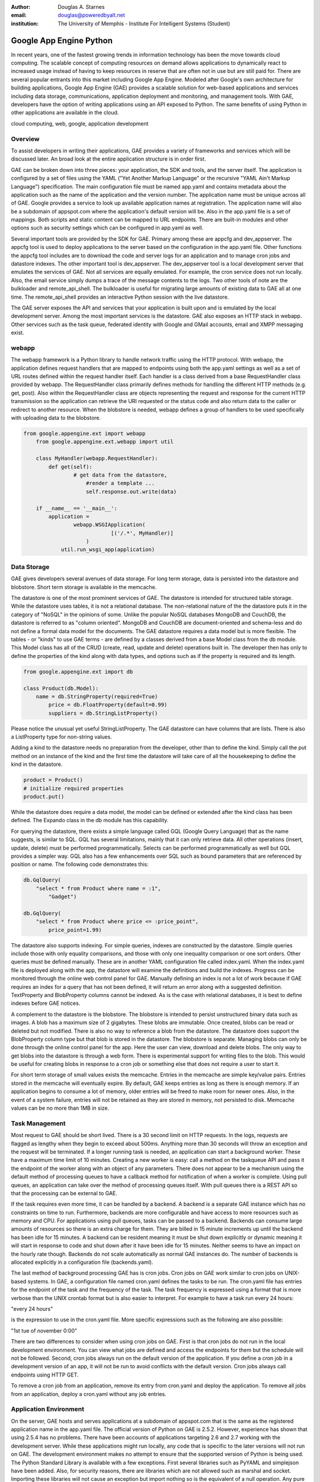 :author: Douglas A. Starnes
:email: douglas@poweredbyalt.net
:institution: The University of Memphis - Institute For Intelligent Systems (Student)

------------------------
Google App Engine Python
------------------------

.. class:: abstract

In recent years, one of the fastest growing trends in information technology has been the move towards cloud computing.  The scalable concept of computing resources on demand allows applications to dynamically react to increased usage instead of having to keep resources in reserve that are often not in use but are still paid for.  There are several popular entrants into this market including Google App Engine.  Modeled after Google's own architecture for building applications, Google App Engine (GAE) provides a scalable solution for web-based applications and services including data storage, communications, application deployment and monitoring, and management tools.  With GAE, developers have the option of writing applications using an API exposed to Python.  The same benefits of using Python in other applications are available in the cloud.
   
.. class:: keywords

   cloud computing, web, google, application development
   
Overview
--------

To assist developers in writing their applications, GAE provides a variety of frameworks and services which will be discussed later.  An broad look at the entire application structure is in order first.
   
GAE can be broken down into three pieces: your application, the SDK and tools, and the server itself.  The application is configured by a set of files using the YAML ("Yet Another Markup Language" or the recursive "YAML Ain't Markup Language") specification.  The main configuration file must be named app.yaml and contains metadata about the application such as the name of the application and the version number.  The application name must be unique across all of GAE.  Google provides a service to look up available application names at registration.  The application name will also be a subdomain of appspot.com where the application's default version will be.  Also in the app.yaml file is a set of mappings.  Both scripts and static content can be mapped to URL endpoints.  There are built-in modules and other options such as security settings which can be configured in app.yaml as well.
   
Several important tools are provided by the SDK for GAE.  Primary among these are appcfg and dev_appserver.  The appcfg tool is used to deploy applications to the server based on the configuration in the app.yaml file.  Other functions the appcfg tool includes are to download the code and server logs for an application and to manage cron jobs and datastore indexes.  The other important tool is dev_appserver.  The dev_appserver tool is a local development server that emulates the services of GAE.  Not all services are equally emulated.  For example, the cron service does not run locally.  Also, the email service simply dumps a trace of the message contents to the logs.  Two other tools of note are the bulkloader and remote_api_shell.  The bulkloader is useful for migrating large amounts of existing data to GAE all at one time.  The remote_api_shell provides an interactive Python session with the live datastore.
   
The GAE server exposes the API and services that your application is built upon and is emulated by the local development server.  Among the most important services is the datastore.  GAE also exposes an HTTP stack in webapp.  Other services such as the task queue, federated identity with Google and GMail accounts, email and XMPP messaging exist.
   
webapp
------

The webapp framework is a Python library to handle network traffic using the HTTP protocol.  With webapp, the application defines request handlers that are mapped to endpoints using both the app.yaml settings as well as a set of URL routes defined within the request handler itself.  Each handler is a class derived from a base RequestHandler class provided by webapp.  The RequestHandler class primarily defines methods for handling the different HTTP methods (e.g. get, post).  Also within the RequestHandler class are objects representing the request and response for the current HTTP transmission so the application can retrieve the URI requested or the status code and also return data to the caller or redirect to another resource.  When the blobstore is needed, webapp defines a group of handlers to be used specifically with uploading data to the blobstore.

.. code-block:: python

    from google.appengine.ext import webapp
	from google.appengine.ext.webapp import util
	
	class MyHandler(webapp.RequestHandler):
	    def get(self):
		    # get data from the datastore,
			#render a template ...
			self.response.out.write(data)
			
	if __name__ == '__main__':
	    application =
		    webapp.WSGIApplication(
				[('/.*', MyHandler)]
			)
		util.run_wsgi_app(application)

Data Storage
------------

GAE gives developers several avenues of data storage.  For long term storage, data is persisted into the datastore and blobstore.  Short term storage is available in the memcache.
   
The datastore is one of the most prominent services of GAE.  The datastore is intended for structured table storage.  While the datastore uses tables, it is not a relational database.  The non-relational nature of the the datastore puts it in the category of "NoSQL" in the opinions of some.  Unlike the popular NoSQL databases MongoDB and CouchDB, the datastore is referred to as "column oriented".  MongoDB and CouchDB are document-oriented and schema-less and do not define a formal data model for the documents.  The GAE datastore requires a data model but is more flexible.  The tables - or "kinds" to use GAE terms - are defined by a classes derived from a base Model class from the db module.  This Model class has all of the CRUD (create, read, update and delete) operations built in.  The developer then has only to define the properties of the kind along with data types, and options such as if the property is required and its length.

.. code-block:: python

   from google.appengine.ext import db
   
   class Product(db.Model):
       name = db.StringProperty(required=True)
	   price = db.FloatProperty(default=0.99)
	   suppliers = db.StringListProperty()
	   
Please notice the unusual yet useful StringListProperty.  The GAE datastore can have columns that are lists.  There is also a ListProperty type for non-string values.

Adding a kind to the datastore needs no preparation from the developer, other than to define the kind.  Simply call the put method on an instance of the kind and the first time the datastore will take care of all the housekeeping to define the kind in the datastore.

.. code-block:: python

   product = Product()
   # initialize required properties
   product.put()
   
While the datastore does require a data model, the model can be defined or extended after the kind class has been defined.  The Expando class in the db module has this capability.

For querying the datastore, there exists a simple language called GQL (Google Query Language) that as the name suggests, is similar to SQL.  GQL has several limitations, mainly that it can only retrieve data.  All other operations (insert, update, delete) must be performed programmatically.  Selects can be performed programmatically as well but GQL provides a simpler way.  GQL also has a few enhancements over SQL such as bound parameters that are referenced by position or name.  The following code demonstrates this:

.. code-block:: python

   db.GqlQuery(
       "select * from Product where name = :1",
	   "Gadget")
	   
   db.GqlQuery(
       "select * from Product where price <= :price_point",
	   price_point=1.99)
   
The datastore also supports indexing. For simple queries, indexes are constructed by the datastore.  Simple queries include those with only equality comparisons, and those with only one inequality comparison or one sort orders.  Other queries must be defined manually.  These are in another YAML configuration file called index.yaml.  When the index.yaml file is deployed along with the app, the datastore will examine the definitions and build the indexes.  Progress can be monitored through the online web control panel for GAE.  Manually defining an index is not a lot of work because if GAE requires an index for a query that has not been defined, it will return an error along with a suggested definition.  TextProperty and BlobProperty columns cannot be indexed.  As is the case with relational databases, it is best to define indexes before GAE notices.

A complement to the datastore is the blobstore.  The blobstore is intended to persist unstructured binary data such as images.  A blob has a maximum size of 2 gigabytes.  These blobs are immutable.  Once created, blobs can be read or deleted but not modified.  There is also no way to reference a blob from the datastore.  The datastore does support the BlobProperty column type but that blob is stored in the datastore.  The blobstore is separate.  Managing blobs can only be done through the online control panel for the app.  Here the user can view, download and delete blobs.  The only way to get blobs into the datastore is through a web form.  There is experimental support for writing files to the blob.  This would be useful for creating blobs in response to a cron job or something else that does not require a user to start it.

For short term storage of small values exists the memcache.  Entries in the memcache are simple key/value pairs.  Entries stored in the memcache will eventually expire.  By default, GAE keeps entries as long as there is enough memory.  If an application begins to consume a lot of memory, older entries will be freed to make room for newer ones.  Also, in the event of a system failure, entries will not be retained as they are stored in memory, not persisted to disk.  Memcache values can be no more than 1MB in size.

Task Management
---------------

Most request to GAE should be short lived.  There is a 30 second limit on HTTP requests.  In the logs, requests are flagged as lengthy when they begin to exceed about 500ms.  Anything more than 30 seconds will throw an exception and the request will be terminated.  If a longer running task is needed, an application can start a background worker.  These have a maximum time limit of 10 minutes.  Creating a new worker is easy: call a method on the taskqueue API and pass it the endpoint of the worker along with an object of any parameters.  There does not appear to be a mechanism using the default method of processing queues to have a callback method for notification of when a worker is complete.  Using pull queues, an application can take over the method of processing queues itself.  With pull queues there is a REST API so that the processing can be external to GAE.

If the task requires even more time, it can be handled by a backend.  A backend is a separate GAE instance which has no constraints on time to run.  Furthermore, backends are more configurable and have access to more resources such as memory and CPU.  For applications using pull queues, tasks can be passed to a backend.  Backends can consume large amounts of resources so there is an extra charge for them.  They are billed in 15 minute increments up until the backend has been idle for 15 minutes.  A backend can be resident meaning it must be shut down explicitly or dynamic meaning it will start in response to code and shut down after it have been idle for 15 minutes.  Neither seems to have an impact on the hourly rate though.  Backends do not scale automatically as normal GAE instances do.  The number of backends is allocated explicitly in a configuration file (backends.yaml).

The last method of background processing GAE has is cron jobs.  Cron jobs on GAE work similar to cron jobs on UNIX-based systems.  In GAE, a configuration file named cron.yaml defines the tasks to be run.  The cron.yaml file has entries for the endpoint of the task and the frequency of the task.  The task frequency is expressed using a format that is more verbose than the UNIX crontab format but is also easier to interpret.  For example to have a task run every 24 hours:

"every 24 hours"

is the expression to use in the cron.yaml file.  More specific expressions such as the following are also possible:

"1st tue of november 0:00"

There are two differences to consider when using cron jobs on GAE.  First is that cron jobs do not run in the local development environment.  You can view what jobs are defined and access the endpoints for them but the schedule will not be followed.  Second, cron jobs always run on the default version of the application.  If you define a cron job in a development version of an app, it will not be run to avoid conflicts with the default version.  Cron jobs always call endpoints using HTTP GET.

To remove a cron job from an application, remove its entry from cron.yaml and deploy the application.  To remove all jobs from an application, deploy a cron.yaml without any job entries.

Application Environment
-----------------------

On the server, GAE hosts and serves applications at a subdomain of appspot.com that is the same as the registered application name in the app.yaml file.  The official version of Python on GAE is 2.5.2.  However, experience has shown that using 2.5.4 has no problems.  There have been accounts of applications targeting 2.6 and 2.7 working with the development server.  While these applications might run locally, any code that is specific to the later versions will not run on GAE.  The development environment makes no attempt to ensure that the supported version of Python is being used.  The Python Standard Library is available with a few exceptions.  First several libraries such as PyYAML and simplejson have been added.  Also, for security reasons, there are libraries which are not allowed such as marshal and socket.  Importing these libraries will not cause an exception but import nothing so is the equivalent of a null operation.  Any pure Python code that does not have dependencies on C extensions within the constraints above will run on GAE.

The SDK has versions for Windows, Mac OS X and Linux.  On Windows and OS X there is a GUI launcher to access some of the command line tools.  The launcher is helpful if more than one version of Python is running on the machine.  The launcher has a setting to specify the location of Python to use with GAE on the development server.  The development server also gives a console in the web control panel to run Python statements against the currently running application.  The GAE SDK is also open source although modifying the source code will most likely result in an application which will fail to run correctly on the remote server.

Other Notable Features
----------------------

GAE has a number of unique features that are outside the scope of this paper.  The following are a few that deserve to be mentioned.  First, it is worth knowing that there are two other languages supported by GAE, Java and Go.  Go is a programming language developed by Google and described as a hybrid between C++ and Python.  Go is experimental at the time of this writing.  The features between the Python and Java runtimes are close to being identical.  Python has a small lead as it was the first language for GAE.  GAE also supports federated identity using Google accounts so anyone with a GMail or Google account can be authenticated using GAE with only a few lines of code.  Also included with GAE is a profiling package called AppStats.  Using this tool, very detailed timelines about the requests the application processes can be analyzed.  The call stacks are also recorded and can be navigated through a web-based interface.  AppStats works on both the remote server and local development environments.  Finally, a new experimental library called ProtoRPC was recently added to the SDK.  ProtoRPC simplifies the workflow for creating REST-based web services using GAE.

Conclusion
----------

Benefits of using Python on GAE let developers prototype and develop applications in the cloud using familiar web technologies.  A notable benefit is that GAE will support a free quota to test applications on the server before enabling billing.  In addition, GAE integrates very well with the Python libraries for GData to access services such as Google Finance, Google Spreadsheets, Google Sites, and Picasa.  Finally, there are several maintained application frameworks running on top of GAE that extend its functionality.

Google App Engine is a very thorough platform with many features.  This paper has discussed only a few of them.  To get more information, the reader is encouraged to visit http://code.google.com/appengine to register for a free developer account, get the documentation, SDK and sample code as well as information about the new pricing model for later this year when GAE leaves beta.

References
----------
.. http://code.google.com/appengine/docs

